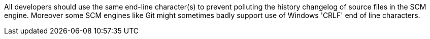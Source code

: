 All developers should use the same end-line character(s) to prevent polluting the history changelog of source files in the SCM engine. Moreover some SCM engines like Git might sometimes badly support use of Windows 'CRLF' end of line characters.
